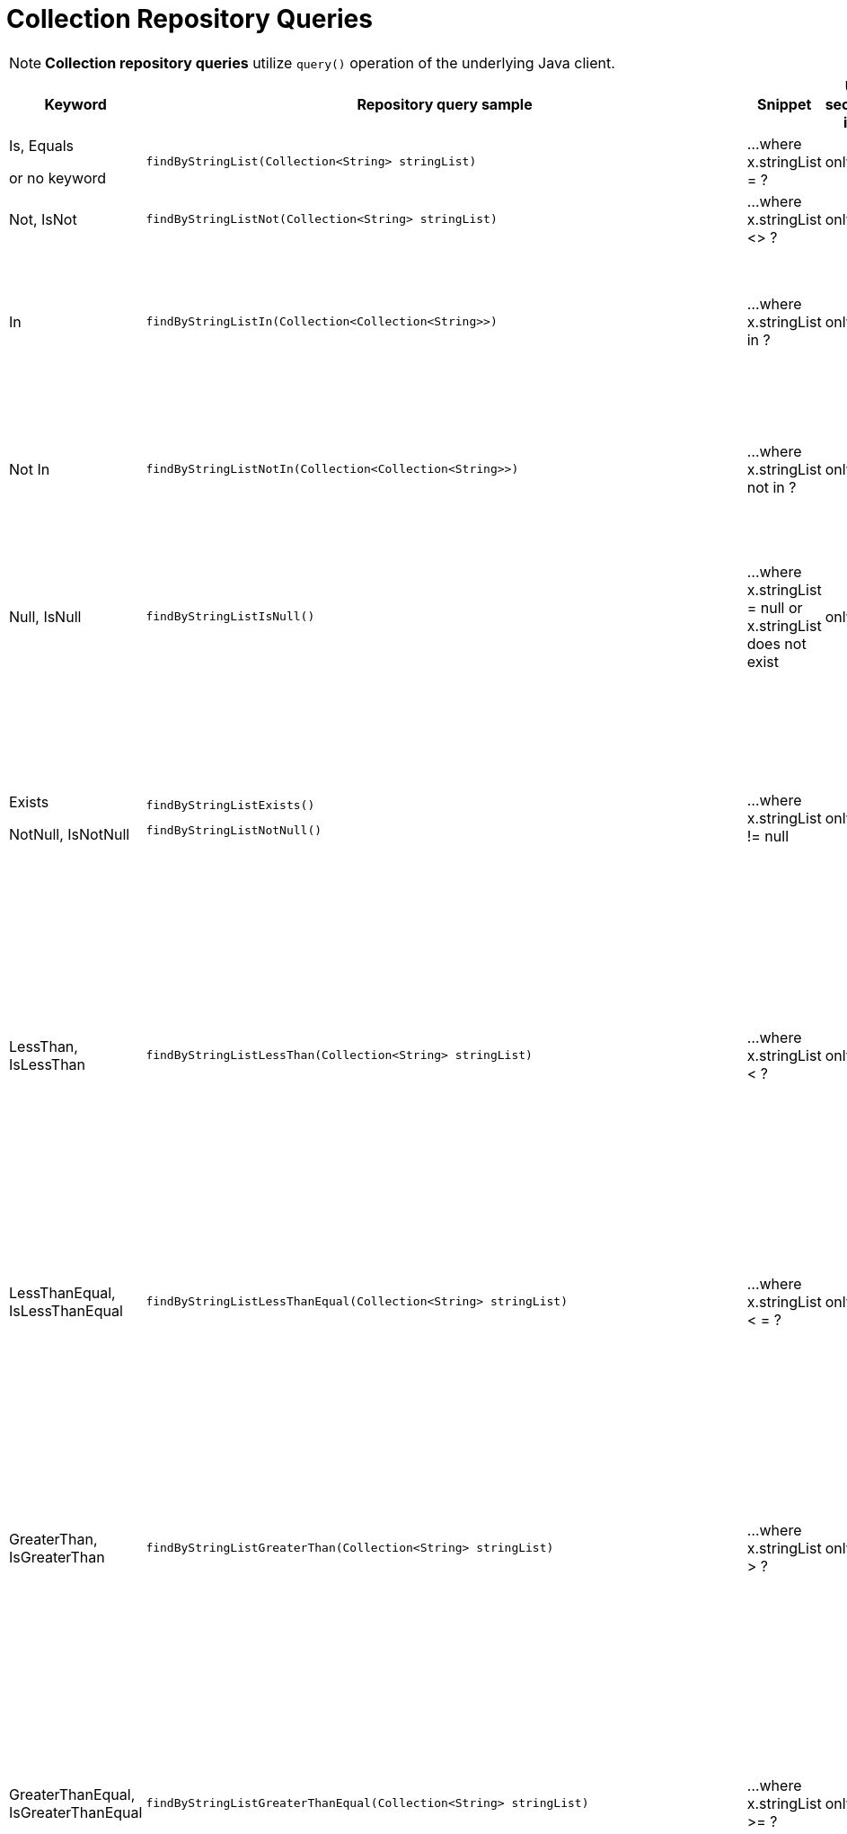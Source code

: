 [[aerospike.query_methods.collection]]
= Collection Repository Queries

NOTE: *Collection repository queries* utilize `query()` operation of the underlying Java client.

[width="100%",cols="<7%,<30%,<25%,<10%,<20%",options="header",]
|===
|Keyword |Repository query sample |Snippet |Uses secondary index |Notes

|Is, Equals

or no keyword a|
[source,java]
----
findByStringList(Collection<String> stringList)
----
|...where x.stringList = ?
|only scan
|

|Not, IsNot a|
[source,java]
----
findByStringListNot(Collection<String> stringList)
----
|...where x.stringList <> ?
|only scan
|

|In a|
[source,java]
----
findByStringListIn(Collection<Collection<String>>)
----
|...where x.stringList in ?
|only scan
|Find records where `stringList` bin value equals one of the collections in the given argument.

|Not In a|
[source,java]
----
findByStringListNotIn(Collection<Collection<String>>)
----
|...where x.stringList not in ?
|only scan
|Find records where `stringList` bin value is not equal to any of the collections in the given argument.

|Null, IsNull a|
[source,java]
----
findByStringListIsNull()
----
|...where x.stringList = null or x.stringList does not exist
|only scan
|The same as "does not exist", objects and fields exist in AerospikeDB when their value is not equal to null.

|Exists

NotNull, IsNotNull a|
[source,java]
----
findByStringListExists()
----

[source,java]
----
findByStringListNotNull()
----

|...where x.stringList != null
|only scan
|("Exists" and "IsNotNull" represent the same functionality and can be used interchangeably, objects and fields
exist in AerospikeDB when their value is not equal to null).

|LessThan, IsLessThan a|
[source,java]
----
findByStringListLessThan(Collection<String> stringList)
----
|...where x.stringList < ?
|only scan
|Find records where `stringList` bin value has fewer elements or has a corresponding element lower in ordering
than in the given argument.
See https://docs.aerospike.com/server/guide/data-types/cdt-ordering#list[information about ordering].

|LessThanEqual, IsLessThanEqual a|
[source,java]
----
findByStringListLessThanEqual(Collection<String> stringList)
----
|...where x.stringList < = ?
|only scan
|Find records where `stringList` bin value has smaller or the same amount of elements or has each
corresponding element lower in ordering or the same as in the given argument.
See https://docs.aerospike.com/server/guide/data-types/cdt-ordering#list[information about ordering].

|GreaterThan, IsGreaterThan a|
[source,java]
----
findByStringListGreaterThan(Collection<String> stringList)
----
|...where x.stringList > ?
|only scan
|Find records where `stringList` bin value has more elements or has a corresponding element higher in ordering
than in the given argument.
See https://docs.aerospike.com/server/guide/data-types/cdt-ordering#list[information about ordering].

|GreaterThanEqual, IsGreaterThanEqual a|
[source,java]
----
findByStringListGreaterThanEqual(Collection<String> stringList)
----
|...where x.stringList >= ?
|only scan
|Find records where `stringList` bin value has larger or the same amount of elements or has each
corresponding element higher in ordering or the same as in the given argument.
See https://docs.aerospike.com/server/guide/data-types/cdt-ordering#list[information about ordering].

|Between, IsBetween a|
[source,java]
----
findByStringListBetween(Collection<String> lowerLimit, Collection<String> upperLimit)
----
|...where x.stringList between ? and ?
|only scan
|Find records where `stringList` bin value is in the range between the given arguments.
See https://docs.aerospike.com/server/guide/data-types/cdt-ordering#list[information about ordering].

|Containing, IsContaining, Contains a|
[source,java]
----
findByStringListContaining(String string)
----
|...where x.stringList contains ?
|only scan
|

|NotContaining, IsNotContaining, NotContains a|
[source,java]
----
findByStringListNotContaining(String string)
----
|...where x.stringList not contains ?
|only scan
|

|And a|
[source,java]
----
findByStringListAndIntList(QueryParam stringList, QueryParam intList)
----
|...where x.stringList = ? and x.intList = ?
|only scan
|

|Or a|
[source,java]
----
findByStringListOrIntList(QueryParam stringList, QueryParam intList)
----
|...where x.stringList = ? or x.intList = ?
|only scan
|
|===
